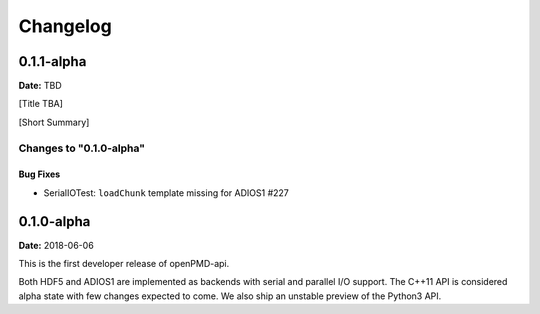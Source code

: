 .. _install-changelog:

Changelog
=========

0.1.1-alpha
-----------
**Date:** TBD

[Title TBA]

[Short Summary]

Changes to "0.1.0-alpha"
^^^^^^^^^^^^^^^^^^^^^^^^

Bug Fixes
"""""""""

- SerialIOTest: ``loadChunk`` template missing for ADIOS1 #227


0.1.0-alpha
-----------
**Date:** 2018-06-06

This is the first developer release of openPMD-api.

Both HDF5 and ADIOS1 are implemented as backends with serial and parallel I/O support.
The C++11 API is considered alpha state with few changes expected to come.
We also ship an unstable preview of the Python3 API.
